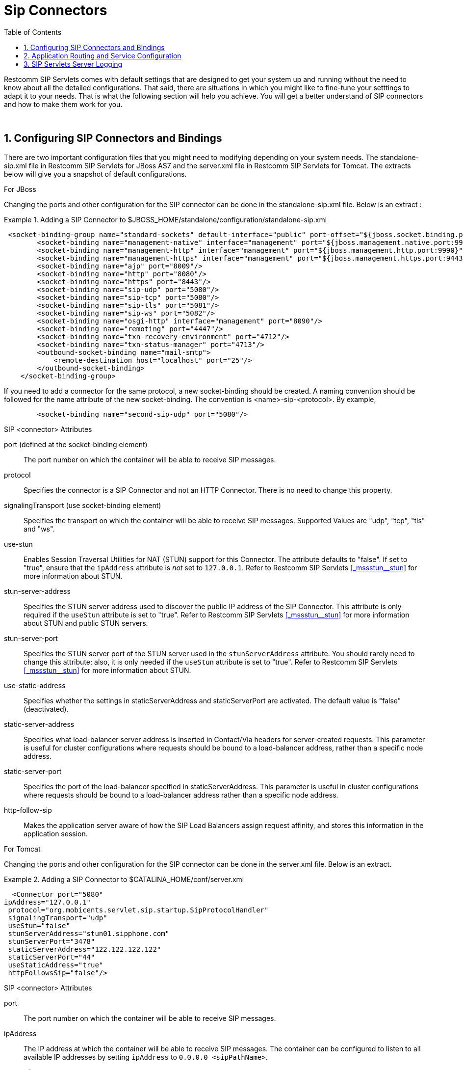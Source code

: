 
[[_bsssc_binary_sip_servlets_server_configuring]]
=  Sip Connectors 
:doctype: book
:sectnums:
:toc: left
:icons: font
:experimental:
:sourcedir: .


Restcomm SIP Servlets comes with default settings that are designed to get your system up and running without the need to know about all the detailed configurations.
That said, there are situations in which you might like to fine-tune your setttings to adapt it to your needs.
That is what the following section will help you achieve.
You will get a better understand of SIP connectors and how to make them work for you. 

&nbsp;

[[_bsssc_binary_sip_servlets_server_adding_sip_connectors]]
== Configuring SIP Connectors and Bindings

There are two important configuration files that you might need to modifying depending on your system needs.
The standalone-sip.xml file in Restcomm SIP Servlets for JBoss AS7 and the server.xml file in Restcomm SIP Servlets for Tomcat.
The extracts below will give you a snapshot of default configurations. 

.For JBoss
Changing the ports and other configuration for the SIP connector can be done in the standalone-sip.xml file.
Below is an extract : 

.Adding a SIP Connector to $JBOSS_HOME/standalone/configuration/standalone-sip.xml
====
[source,xml]
----


 <socket-binding-group name="standard-sockets" default-interface="public" port-offset="${jboss.socket.binding.port-offset:0}">
        <socket-binding name="management-native" interface="management" port="${jboss.management.native.port:9999}"/>
        <socket-binding name="management-http" interface="management" port="${jboss.management.http.port:9990}"/>
        <socket-binding name="management-https" interface="management" port="${jboss.management.https.port:9443}"/>
        <socket-binding name="ajp" port="8009"/>
        <socket-binding name="http" port="8080"/>
        <socket-binding name="https" port="8443"/>
        <socket-binding name="sip-udp" port="5080"/>
        <socket-binding name="sip-tcp" port="5080"/>
        <socket-binding name="sip-tls" port="5081"/>
	<socket-binding name="sip-ws" port="5082"/>
        <socket-binding name="osgi-http" interface="management" port="8090"/>
        <socket-binding name="remoting" port="4447"/>
        <socket-binding name="txn-recovery-environment" port="4712"/>
        <socket-binding name="txn-status-manager" port="4713"/>
        <outbound-socket-binding name="mail-smtp">
            <remote-destination host="localhost" port="25"/>
        </outbound-socket-binding>
    </socket-binding-group>
----
====

If you need to add a connector for the same protocol, a new socket-binding should be created.
A naming convention should be followed for the name attribute of the new socket-binding.
The convention is <name>-sip-<protocol>. By example,  
[source,xml]
----

	<socket-binding name="second-sip-udp" port="5080"/>
----


.SIP <connector> Attributes
port (defined at the socket-binding element)::
  The port number on which the container will be able to receive SIP messages.

protocol::
  Specifies the connector is a SIP Connector and not an HTTP Connector.
  There is no need to change this property.

signalingTransport (use socket-binding element)::
  Specifies the transport on which the container will be able to receive SIP messages.
  Supported Values are "udp", "tcp", "tls" and "ws".

use-stun::
  Enables Session Traversal Utilities for NAT (STUN) support for this Connector.
  The attribute defaults to "false". If set to "true", ensure that the `ipAddress` attribute is _not_ set to `127.0.0.1`.
  Refer to Restcomm SIP Servlets <<_mssstun__stun>> for more information about STUN.

stun-server-address ::
  Specifies the STUN server address used to discover the public IP address of the SIP Connector.
  This attribute is only required if the `useStun` attribute is set to "true". Refer to Restcomm SIP Servlets <<_mssstun__stun>> for more information about STUN and public STUN servers.

stun-server-port::
  Specifies the STUN server port of the STUN server used in the `stunServerAddress` attribute.
  You should rarely need to change this attribute; also, it is only needed if the `useStun` attribute is set to "true". Refer to Restcomm SIP Servlets <<_mssstun__stun>> for more information about STUN.

use-static-address::
  Specifies whether the settings in staticServerAddress and staticServerPort are activated.
  The default value is "false" (deactivated).

static-server-address::
  Specifies what load-balancer server address is inserted in Contact/Via headers for server-created requests.
  This parameter  is useful for  cluster configurations where  requests should  be bound to a load-balancer address, rather than  a specific node address.

static-server-port::
  Specifies the port of the load-balancer specified in staticServerAddress.
  This parameter is useful in cluster configurations where requests should be bound to a load-balancer address rather than a specific node address.

http-follow-sip::
  Makes the application server aware of how the SIP Load Balancers assign request affinity, and stores this information in the application session. 

.For Tomcat
Changing the ports and other configuration for the SIP connector can be done in the server.xml file.
Below is an extract. 

.Adding a SIP Connector to $CATALINA_HOME/conf/server.xml
====
[source,xml]
----

  <Connector port="5080" 
ipAddress="127.0.0.1"
 protocol="org.mobicents.servlet.sip.startup.SipProtocolHandler"
 signalingTransport="udp"
 useStun="false"
 stunServerAddress="stun01.sipphone.com"
 stunServerPort="3478"
 staticServerAddress="122.122.122.122" 
 staticServerPort="44"
 useStaticAddress="true"
 httpFollowsSip="false"/>
----
====

.SIP <connector> Attributes
port::
  The port number on which the container will be able to receive SIP messages.

ipAddress::
  The IP address at which the container will be able to receive SIP messages.
  The container can be configured to listen to all available IP addresses by setting [parameter]`ipAddress` to `0.0.0.0 <sipPathName>`.

protocol::
  Specifies the connector is a SIP Connector and not an HTTP Connector.
  There is no need to change this property.

signalingTransport::
  Specifies the transport on which the container will be able to receive SIP messages.
  For example, "udp".

useStun::
  Enables Session Traversal Utilities for NAT (STUN) support for this Connector.
  The attribute defaults to "false". If set to "true", ensure that the `ipAddress` attribute is _not_ set to `127.0.0.1`.
  Refer to Restcomm SIP Servlets <<_mssstun__stun>> for more information about STUN.

stunServerAddress::
  Specifies the STUN server address used to discover the public IP address of the SIP Connector.
  This attribute is only required if the `useStun` attribute is set to "true". Refer to Restcomm SIP Servlets <<_mssstun__stun>> for more information about STUN and public STUN servers.

stunServerPort::
  Specifies the STUN server port of the STUN server used in the `stunServerAddress` attribute.
  You should rarely need to change this attribute; also, it is only needed if the `useStun` attribute is set to "true". Refer to Restcomm SIP Servlets <<_mssstun__stun>> for more information about STUN.

useStaticAddress::
  Specifies whether the settings in staticServerAddress and staticServerPort are activated.
  The default value is "false" (deactivated).

staticServerAddress::
  Specifies what load-balancer server address is inserted in Contact/Via headers for server-created requests.
  This parameter  is useful for  cluster configurations where  requests should  be bound to a load-balancer address, rather than  a specific node address.

staticServerPort::
  Specifies the port of the load-balancer specified in staticServerAddress.
  This parameter is useful in cluster configurations where requests should be bound to a load-balancer address rather than a specific node address.

httpFollowsSip::
  Makes the application server aware of how the SIP Load Balancers assign request affinity, and stores this information in the application session. 

NOTE: A comprehensive list of implementing classes for the SIP Stack is available from the http://ci.jboss.org/jenkins/job/jain-sip/lastSuccessfulBuild/artifact/javadoc/javax/sip/SipStack.html[Class SipStackImpl page on nist.gov].

[[_bsssc_binary_sip_servlets_server_configuring_application_routing]]
== Application Routing and Service Configuration

The application router is called by the container to select a SIP Servlet application to service an initial request.
It embodies the logic used to choose which applications to invoke.
An application router is required for a container to function, but it is a separate logical entity from the container.

The application router is responsible for application selection and must not implement application logic.
For example, the application router cannot modify a request or send a response.

For more information about the application router, refer to the following sections of the http://jcp.org/en/jsr/detail?id=289[JSR 289 specification]: Application Router Packaging and Deployment, Application Selection Process, and Appendix C. 

.
[NOTE]
====
See the example chapters for more information about the Application Router Configuration for SIP Restcomm SIP Servlets for JBoss AS7 

<<_sfss_services_for_sip_servlets>>  
====

In order to configure the application router for Tomcat, you should edit the `Service` element in the container's [path]_server.xml_ configuration file

.Configuring the Service Element in the Container's server.xml
====
[source,xml]
----

  <Service name="Sip-Servlets"
 className="org.mobicents.servlet.sip.startup.SipStandardService"
 sipApplicationDispatcherClassName="org.mobicents.servlet.sip.core.SipApplicationDispatcherImpl"
 usePrettyEncoding="false" 
 additionalParameterableHeaders="Header1,Header2" 
 bypassResponseExecutor="false" 
 bypassRequestExecutor="false" 
 baseTimerInterval="500"
 t2Interval="4000"
 t4Interval="5000"
 timerDInterval="32000"
 dispatcherThreadPoolSize="4"
 darConfigurationFileLocation="file:///home/user/workspaces/sip-servlets/
 sip-servlets-examples/reinvite-demo/reinvite-dar.properties"
 sipStackPropertiesFile="conf/mss-sip-stack.properties"
 dialogPendingRequestChecking="false"
 callIdMaxLength="32"
 tagHashMaxLength="10"
 canceledTimerTasksPurgePeriod="1">
----
====

For Restcomm SIP Servlets for JBoss AS7 this is located in standalone-sip.xml file :

.Configuring the Mobicents SubSystem Element in the Container's standalone.xml
====
[source,xml]
----

  <subsystem xmlns="urn:org.mobicents:sip-servlets-as7:1.0" application-router="dars/mobicents-dar.properties" stack-properties="mss-sip-stack.properties" path-name="gov.nist" app-dispatcher-class="org.mobicents.servlet.sip.core.SipApplicationDispatcherImpl" concurrency-control-mode="SipApplicationSession" congestion-control-interval="-1">
            <connector name="sip-udp" protocol="SIP/2.0" scheme="sip" socket-binding="sip-udp"/>
            <connector name="sip-tcp" protocol="SIP/2.0" scheme="sip" socket-binding="sip-tcp"/>
            <connector name="sip-tls" protocol="SIP/2.0" scheme="sip" socket-binding="sip-tls"/>
        </subsystem>
----
====

.SIP Service element attributes
className::
  This attribute specifies that the servlet container is a _converged_ (i.e.
  SIP + HTTP) servlet container.

sipApplicationDispatcherClassName (Tomcat) - app-dispatcher-class (JBoss/EAP)::
  This attribute specifies the class name of the `org.mobicents.servlet.sip.core.SipApplicationDispatcher` implementation to use.
  The routing algorithm and application selection process is performed in that class.

darConfigurationFileLocation (Tomcat) - application-router (JBoss/EAP)::
  The default application router file location.
  This is used by the default application router to determine the application selection logic.
  Refer to Appendix C of the JSR 289 specification for more details.

sipStackPropertiesFile (Tomcat) - stack-properties (JBoss/EAP)::
  Specifies the location of the file containing key value pairs corresponding to the SIP Stack configuration properties.
  This attribute is used to further tune the JAIN SIP Stack.
  If this property is omitted, the following default values are assumed:

usePrettyEncoding (Tomcat) - use-pretty-encoding (JBoss/EAP)::
  Allows Via, Route, and RecordRoute header field information to be split into multiple lines, rather than each header field being separating with a comma.
  The attribute defaults to "true". Leaving this attribute at the default setting may assist in debugging non-RFC3261 compliant SIP servers.

additionalParameterableHeaders (Tomcat) - additional-parameterable-headers (JBoss/EAP)::
  Comma separated list of header names that are treated as parameterable by the container.
  The specified headers are classed as valid, in addition to the standard parameterable headers defined in the Sip Servlets 1.1 Specification.

baseTimerInterval (Tomcat) - base-timer-interval (JBoss/EAP)::
  Specifies the `T1` Base Timer Interval, which allows the SIP Servlets container to adjust its timers depending on network conditions.
  The default interval is 500 (milliseconds).

t2Interval (Tomcat) - t2-interval (JBoss/EAP)::
  Specifies the `T2` Interval, which allows the SIP Servlets container to adjust its timers depending on network conditions.
  The default interval is 4000 (milliseconds).

t4Interval (Tomcat) - t4-interval (JBoss/EAP)::
  Specifies the `T4` Interval, which allows the SIP Servlets container to adjust its timers depending on network conditions.
  The default interval is 5000 (milliseconds).

timerDInterval (Tomcat) - timerD-interval (JBoss/EAP)::
  Specifies the `Timer D` Interval, which allows the SIP Servlets container to adjust its timers depending on network conditions.
  The default interval is 32000 (milliseconds).

dialogPendingRequestChecking (Tomcat) - dialog-pending-request-checking (JBoss/EAP)::
  This property enables and disables error checking when SIP transactions overlap.
  If within a single dialog an INVITE request arrives while there is antoher transaction proceeding, the container will send a 491 error response.
  The default value is false.

callIdMaxLength (Tomcat) - call-id-max-length (JBoss/EAP)::
  This property allows to shorten the size of Call-ID Header.
  This is useful when integrating with Lync (which has a limit of 32 in size) or older SIP Servers

tagHashMaxLength (Tomcat) - tag-hash-max-length (JBoss/EAP)::
  This property allows to shorten the size of tags in From and To Header.
  This is useful when integrating with Lync (which has a limit of 10 in size) or older SIP Servers

dnsServerLocatorClass (Tomcat) - dns-server-locator-class (JBoss/EAP)::
  Specifies the [class]`org.mobicents.ext.javax.sip.dns.DNSServerLocator` implementation class that will be used by the container to perform DNS lookups compliant with RFC 3263 : Locating SIP Servers and E.164 NUmber Mapping.
  The default class used by the container is [class]`org.mobicents.ext.javax.sip.dns.DefaultDNSServerLocator`, but any class implementing the [class]`org.mobicents.ext.javax.sip.dns.DNSServerLocator` interface.
  To disable DNS lookups, this attribute should be left empty.

dnsResolverClass (Tomcat) - dns-resolver-class (JBoss/EAP)::
  Specifies the [class]`org.mobicents.javax.servlet.sip.dns.DNSResolver` implementation class that will be used by the container to perform DNS lookups compliant with RFC 3263 : Locating SIP Servers and E.164 NUmber Mapping.
  The default class used by the container is [class]`org.mobicents.servlet.sip.dns.MobicentsDNSResolver`, but any class implementing the [class]`org.mobicents.servlet.sip.dns.DNSResolver` interface.
  To disable DNS lookups, this attribute should be left empty.

addressResolverClass (Tomcat) - address-resolver-class (JBoss/EAP)::
  Specifies the [class]`gov.nist.core.net.AddressResolver` implementation class that will be used by the container to perform DNS lookups.
  The default class used by the container is [class]`org.mobicents.servlet.sip.core.DNSAddressResolver`, but any class implementing the [class]`gov.nist.core.net.AddressResolver` NIST SIP Stack interface and having a constructor with a [class]`org.mobicents.servlet.sip.core.SipApplicationDispatcher` parameter can be used.
  To disable DNS lookups, this attribute should be left empty.

canceledTimerTasksPurgePeriod (Tomcat) - canceled-timer-tasks-purge-period (JBoss/EAP)::
  Defines a period to due a purge in the container timer schedulers.
  The purge may prevent excessive memory usage for apps that cancel most of the timers it sets.

[[_bsssc_binary_sip_servlets_server_configuring_logging]]
== SIP Servlets Server Logging

Logging is an important part of working with Restcomm SIP Servlets.
There are a few files that you need to be familiar with in order to successfully troubleshoot and adapt Restcomm SIP Servlets server monitoring and logging to your environment. 

.Logging Files for Restcomm SIP Servlets for JBoss AS7
$JBOSS/standalone/configuration/logging.properties 

$JBOSS/standalone/configuration/mss-sip-stack.properties 

$JBOSS/standalone/configuration/standalone-sip.xml 

.Setting the log file name in $JBOSS/standalone/configuration/standalone-sip.xml
====
[source,xml]
----



 </formatter>
<file relative-to="jboss.server.log.dir" path="server.log"/>
<suffix value=".yyyy-MM-dd"/>
<append value="true"/>
----
====

The configuration above produces SIP logs that can be found in the  $JBOSS_HOME/standalone/log directory.
Below is an extract of the log files.
 

----

                       server.log.2012-08-14  server.log.2012-08-24
server.log             server.log.2012-08-16  server.log.2012-08-25
server.log.2012-08-07  server.log.2012-08-21  server.log.2012-08-26
server.log.2012-08-13  server.log.2012-08-22
----

.Logging Files for Restcomm SIP Servlets for Tomcat 
If you are working with Tomcat, the log configuration files are located in the $CATALINA_HOME/conf/ directory.
The log4j configuration file is located in $CATALINA_HOME/lib/ directory 

$CATALINA_HOME/conf/logging.properties 

$CATALINA_HOME/conf/mss-sip-stack.properties 

$CATALINA_HOME/conf/server.xml 

$CATALINA_HOME/lib/log4j.xml 

.Truncated Sample Configuration from Server.xml  
.Setting the log file name $CATALINA_HOME/conf/server.xml
====
[source,xml]
----




<Valve className="org.apache.catalina.valves.AccessLogValve" directory="logs"  
               prefix="localhost_access_log." suffix=".txt"
               pattern="%h %l %u %t &quot;%r&quot; %s %b" resolveHosts="false"/>
----
====

.Truncated Sample Configuration from log4j.xml  
.Configuring the log file name $CATALINA_HOME/lib/log4j.xml
====
[source,xml]
----


<log4j:configuration xmlns:log4j="http://jakarta.apache.org/log4j/">
  <appender name="rolling-file" class="org.apache.log4j.RollingFileAppender"> 
    <param name="file" value="${catalina.home}/logs/sip-server.log"/>
    <param name="MaxFileSize" value="1000KB"/>
----
====

The result of the extracted configuration above that is taken from the log4j.xml file  and can be found in the $CATALINA_HOME/logs directory.
 
JAIN-SIP Stack Logging

There are two separate levels of logging:

* Logging at the container level, which can be configured using the [path]_log4j.xml_ or [path]_standalone-sip.xml_ configuration file seen above
* Logging of the JAIN SIP stack, which is configured through the container logging and the SIP stack properties themselves

You can setup the logging so that the JAIN SIP Stack will log into the container logs.

To use LOG4J in JAIN SIP Stack in Tomcat, you need to define a category in [path]_CATALINE_HOME/lib/jboss-log4j.xml_ and set it to `DEBUG`.

.Configuring the JAIN SIP Stack to log into the Tomcat Container's logs
====
[source,xml]
----

                        <category name="gov.nist">
                        <priority value="DEBUG"/>
                        </category>
----
====

To use LOG4J in JAIN SIP Stack in JBoss, you need to define a logger in [path]_JBOSS_HOME/standalone/configuration/standalone-sip.xml_ and set it to `DEBUG`.

.Configuring the JAIN SIP Stack to log into the JBoss Container's logs
====
[source,xml]
----

                        <logger category="gov.nist">
                		<level name="DEBUG"/>
            		</logger>
----
====

For this category to be used in Restcomm SIP Servlets, you need to specify it in [path]_JBOSS_HOME/standalone/configuration/mss-sip-stack.properties_ or [path]_CATALINE_HOME/conf/mss-sip-stack.properties_, add the `gov.nist.javax.sip.LOG4J_LOGGER_NAME=gov.nist` property, and set the `gov.nist.javax.sip.TRACE_LEVEL=LOG4J` property.
